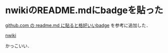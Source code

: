 * nwikiのREADME.mdにbadgeを貼った

[[http://www.hsbt.org/diary/20130318.html#p01][github.com の readme.md に貼ると格好いいbadge]] を参考に追加した．

[[https://github.com/niku/nwiki][nwiki]]

かっこいい．
